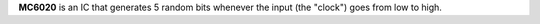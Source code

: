 **MC6020** is an IC that generates 5 random bits whenever the input (the "clock") goes from low to high.
